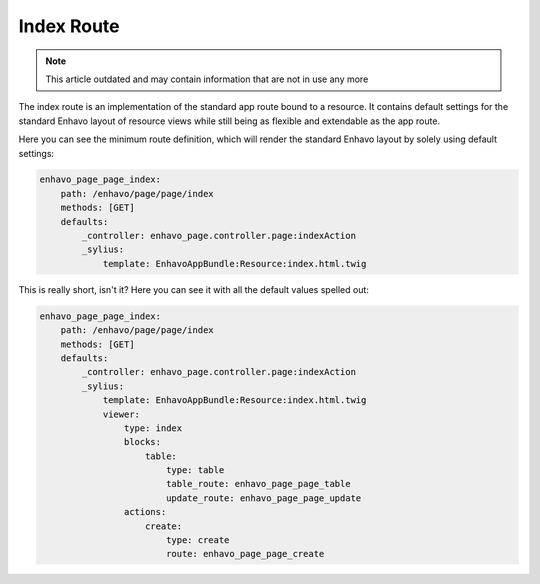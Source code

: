 Index Route
===========

.. note::

  This article outdated and may contain information that are not in use any more

The index route is an implementation of the standard app route bound to a resource. It contains default settings for
the standard Enhavo layout of resource views while still being as flexible and extendable as the app route.

Here you can see the minimum route definition, which will render the standard Enhavo layout by solely using default
settings:

.. code-block:: yaml

    enhavo_page_page_index:
        path: /enhavo/page/page/index
        methods: [GET]
        defaults:
            _controller: enhavo_page.controller.page:indexAction
            _sylius:
                template: EnhavoAppBundle:Resource:index.html.twig

This is really short, isn't it? Here you can see it with all the default values spelled out:

.. code-block:: yaml

    enhavo_page_page_index:
        path: /enhavo/page/page/index
        methods: [GET]
        defaults:
            _controller: enhavo_page.controller.page:indexAction
            _sylius:
                template: EnhavoAppBundle:Resource:index.html.twig
                viewer:
                    type: index
                    blocks:
                        table:
                            type: table
                            table_route: enhavo_page_page_table
                            update_route: enhavo_page_page_update
                    actions:
                        create:
                            type: create
                            route: enhavo_page_page_create

